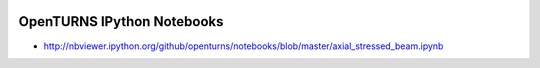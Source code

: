 .. image:: https://travis-ci.org/openturns/notebooks.svg?branch=master
    :target: https://travis-ci.org/openturns/notebooks

===========================
OpenTURNS IPython Notebooks
===========================

- http://nbviewer.ipython.org/github/openturns/notebooks/blob/master/axial_stressed_beam.ipynb